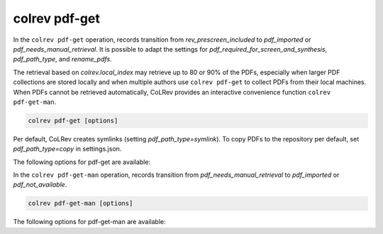 .. _PDF get:

colrev pdf-get
==================================

In the ``colrev pdf-get`` operation, records transition from `rev_prescreen_included` to `pdf_imported` or `pdf_needs_manual_retrieval`.
It is possible to adapt the settings for `pdf_required_for_screen_and_synthesis`, `pdf_path_type`, and `rename_pdfs`.

The retrieval based on `colrev.local_index` may retrieve up to 80 or 90% of the PDFs, especially when larger PDF collections are stored locally and when multiple authors use ``colrev pdf-get`` to collect PDFs from their local machines.
When PDFs cannot be retrieved automatically, CoLRev provides an interactive convenience function ``colrev pdf-get-man``.

..
    - Mention discard

    ``colrev pdf-get` retrieves PDFs based on

    - unpaywall.org
    - any other local CoLRev repository


.. code:: bash

	colrev pdf-get [options]

Per default, CoLRev creates symlinks (setting `pdf_path_type=symlink`). To copy PDFs to the repository per default, set `pdf_path_type=copy` in settings.json.

.. link to justification of pdf handling (reuse/shared settings)
.. the use of shared/team PDFs is built in (just clone and index!)

The following options for pdf-get are available:

.. datatemplate:json:: ../../../../colrev/template/package_endpoints.json

    {{ make_list_table_from_mappings(
        [("PDF get packages", "short_description"), ("Identifier", "package_endpoint_identifier"), ("Link", "link"), ("Status", "status_linked")],
        data['pdf_get'],
        title='',
        ) }}


In the ``colrev pdf-get-man`` operation, records transition from `pdf_needs_manual_retrieval` to `pdf_imported` or `pdf_not_available`.

..
     goes through the list of missing PDFs and asks the researcher to retrieve it:

    - when the PDF is available, name it as ID.pdf (based on the ID displayed) and move it to the pdfs directory
    - if it is not available, simply enter "n" to mark it as *not_available* and continue

.. code:: bash

	colrev pdf-get-man [options]


The following options for pdf-get-man are available:

.. datatemplate:json:: ../../../../colrev/template/package_endpoints.json

    {{ make_list_table_from_mappings(
        [("PDF prep packages", "short_description"), ("Identifier", "package_endpoint_identifier"), ("Link", "link"), ("Status", "status_linked")],
        data['pdf_get_man'],
        title='',
        ) }}

